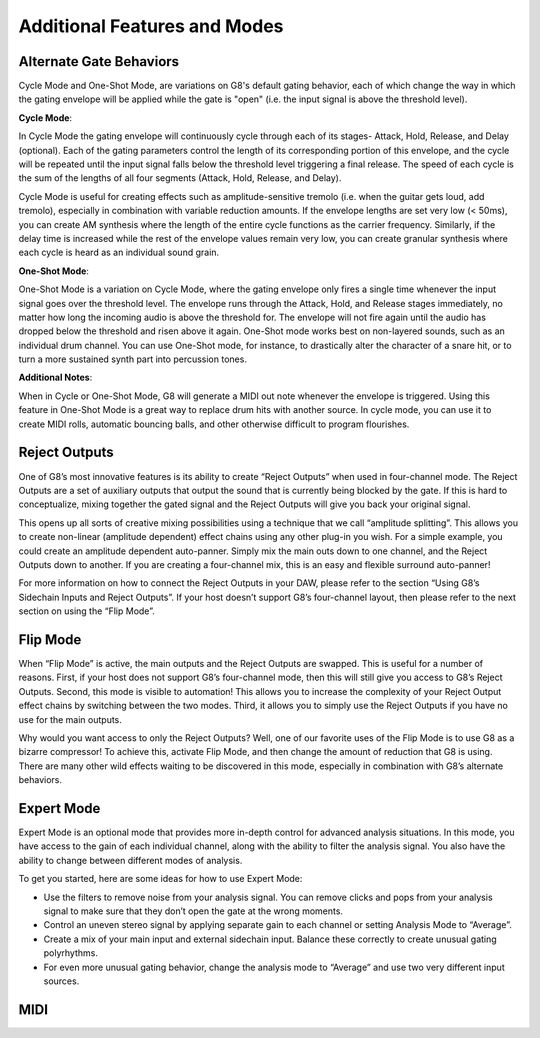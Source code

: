 Additional Features and Modes
=============================

Alternate Gate Behaviors
--------------
Cycle Mode and One-Shot Mode, are variations on G8's default gating behavior, each of which change the way in which the gating envelope will be applied while the gate is "open" (i.e. the input signal is above the threshold level). 

**Cycle Mode**: 

In Cycle Mode the gating envelope will continuously cycle through each of its stages- Attack, Hold, Release, and Delay (optional). Each of the gating parameters control the length of its corresponding portion of this envelope, and the cycle will be repeated until the input signal falls below the threshold level triggering a final release. The speed of each cycle is the sum of the lengths of all four segments (Attack, Hold, Release, and Delay). 

Cycle Mode is useful for creating effects such as amplitude-sensitive tremolo (i.e. when the guitar gets loud, add tremolo), especially in combination with variable reduction amounts. If the envelope lengths are set very low (< 50ms), you can create AM synthesis where the length of the entire cycle functions as the carrier frequency. Similarly, if the delay time is increased while the rest of the envelope values remain very low, you can create granular synthesis where each cycle is heard as an individual sound grain. 

**One-Shot Mode**:

One-Shot Mode is a variation on Cycle Mode, where the gating envelope only fires a single time whenever the input signal goes over the threshold level. The envelope runs through the Attack, Hold, and Release stages immediately, no matter how long the incoming audio is above the threshold for. The envelope will not fire again until the audio has dropped below the threshold and risen above it again. One-Shot mode works best on non-layered sounds, such as an individual drum channel. You can use One-Shot mode, for instance, to drastically alter the character of a snare hit, or to turn a more sustained synth part into percussion tones.

**Additional Notes**:

When in Cycle or One-Shot Mode, G8 will generate a MIDI out note whenever the envelope is triggered. Using this feature in One-Shot Mode is a great way to replace drum hits with another source. In cycle mode, you can use it to create MIDI rolls, automatic bouncing balls, and other otherwise difficult to program flourishes. 


Reject Outputs
--------------

One of G8’s most innovative features is its ability to create “Reject Outputs” when used in four-channel mode. The Reject Outputs are a set of auxiliary outputs that output the sound that is currently being blocked by the gate. If this is hard to conceptualize, mixing together the gated signal and the Reject Outputs will give you back your original signal.

This opens up all sorts of creative mixing possibilities using a technique that we call “amplitude splitting”. This allows you to create non-linear (amplitude dependent) effect chains using any other plug-in you wish.
For a simple example, you could create an amplitude dependent auto-panner. Simply mix the main outs down to one channel, and the Reject Outputs down to another. If you are creating a four-channel mix, this is an easy and flexible surround auto-panner!

For more information on how to connect the Reject Outputs in your DAW, please refer to the section “Using G8’s Sidechain Inputs and Reject Outputs”. If your host doesn’t support G8’s four-channel layout, then please refer to the next section on using the “Flip Mode”.


Flip Mode
---------

When “Flip Mode” is active, the main outputs and the Reject Outputs are swapped. This is useful for a number of reasons. First, if your host does not support G8’s four-channel mode, then this will still give you access to G8’s Reject Outputs. Second, this mode is visible to automation! This allows you to increase the complexity of your Reject Output effect chains by switching between the two modes. Third, it allows you to simply use the Reject Outputs if you have no use for the main outputs.

Why would you want access to only the Reject Outputs? Well, one of our favorite uses of the Flip Mode is to use G8 as a bizarre compressor! To achieve this, activate Flip Mode, and then change the amount of reduction that G8 is using. There are many other wild effects waiting to be discovered in this mode, especially in combination with G8’s alternate behaviors.


Expert Mode
-----------

Expert Mode is an optional mode that provides more in-depth control for advanced analysis situations. In this mode, you have access to the gain of each individual channel, along with the ability to filter the analysis signal. You also have the ability to change between different modes of analysis.

To get you started, here are some ideas for how to use Expert Mode:

- Use the filters to remove noise from your analysis signal. You can remove clicks and pops from your analysis signal to make sure that they don’t open the gate at the wrong moments.
- Control an uneven stereo signal by applying separate gain to each channel or setting Analysis Mode to “Average”.
- Create a mix of your main input and external sidechain input. Balance these correctly to create unusual gating polyrhythms.
- For even more unusual gating behavior, change the analysis mode to “Average” and use two very different input sources.


MIDI
----


